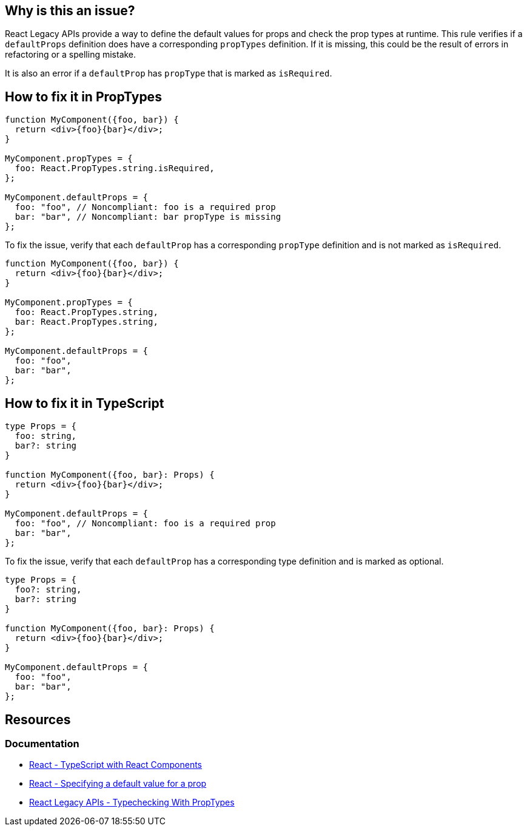 == Why is this an issue?

React Legacy APIs provide a way to define the default values for props and check the prop types at runtime. This rule verifies if a `defaultProps` definition does have a corresponding `propTypes` definition. If it is missing, this could be the result of errors in refactoring or a spelling mistake.

It is also an error if a `defaultProp` has `propType` that is marked as `isRequired`.

== How to fix it in PropTypes

[source,javascript,diff-id=1,diff-type=noncompliant]
----
function MyComponent({foo, bar}) {
  return <div>{foo}{bar}</div>;    
}

MyComponent.propTypes = {
  foo: React.PropTypes.string.isRequired,
};

MyComponent.defaultProps = {
  foo: "foo", // Noncompliant: foo is a required prop
  bar: "bar", // Noncompliant: bar propType is missing
};
----

To fix the issue, verify that each `defaultProp` has a corresponding `propType` definition and is not marked as `isRequired`.

[source,javascript,diff-id=1,diff-type=compliant]
----
function MyComponent({foo, bar}) {
  return <div>{foo}{bar}</div>;    
}

MyComponent.propTypes = {
  foo: React.PropTypes.string,
  bar: React.PropTypes.string,
};

MyComponent.defaultProps = {
  foo: "foo", 
  bar: "bar",
};
----


== How to fix it in TypeScript

[source,javascript,diff-id=2,diff-type=noncompliant]
----
type Props = {
  foo: string,
  bar?: string
}

function MyComponent({foo, bar}: Props) {
  return <div>{foo}{bar}</div>;    
}

MyComponent.defaultProps = {
  foo: "foo", // Noncompliant: foo is a required prop
  bar: "bar", 
};
----

To fix the issue, verify that each `defaultProp` has a corresponding type definition and is marked as optional.

[source,javascript,diff-id=2,diff-type=compliant]
----
type Props = {
  foo?: string,
  bar?: string
}

function MyComponent({foo, bar}: Props) {
  return <div>{foo}{bar}</div>;    
}

MyComponent.defaultProps = {
  foo: "foo", 
  bar: "bar", 
};
----


== Resources
=== Documentation

* https://react.dev/learn/typescript#typescript-with-react-components[React - TypeScript with React Components]
* https://react.dev/learn/passing-props-to-a-component#specifying-a-default-value-for-a-prop[React - Specifying a default value for a prop]
* https://legacy.reactjs.org/docs/typechecking-with-proptypes.html[React Legacy APIs - Typechecking With PropTypes]
